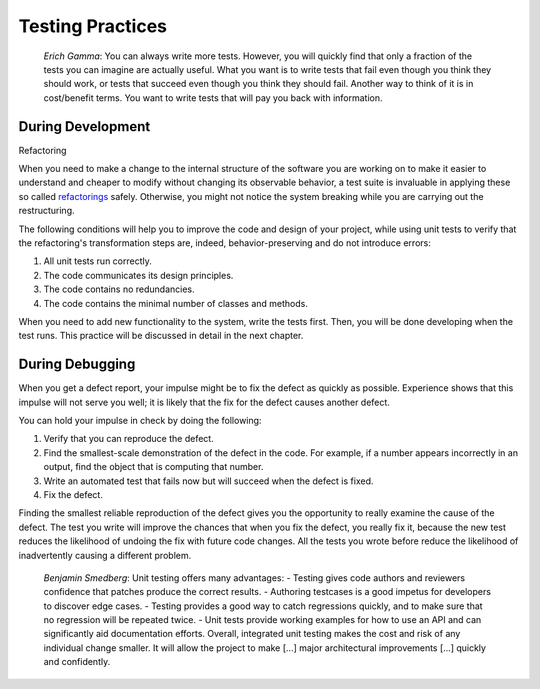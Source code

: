

.. _testing-practices:

=================
Testing Practices
=================

    *Erich Gamma*:
    You can always write more tests. However, you will quickly find that
    only a fraction of the tests you can imagine are actually useful. What
    you want is to write tests that fail even though you think they should
    work, or tests that succeed even though you think they should fail.
    Another way to think of it is in cost/benefit terms. You want to write
    tests that will pay you back with information.

.. _testing-practices.during-development:

During Development
##################

Refactoring

When you need to make a change to the internal structure of the software
you are working on to make it easier to understand and cheaper to modify
without changing its observable behavior, a test suite is invaluable in
applying these so called `refactorings <http://martinfowler.com/bliki/DefinitionOfRefactoring.html>`_
safely. Otherwise, you might not notice the system breaking while you
are carrying out the restructuring.

The following conditions will help you to improve the code and design
of your project, while using unit tests to verify that the refactoring's
transformation steps are, indeed, behavior-preserving and do not
introduce errors:

#. All unit tests run correctly.

#. The code communicates its design principles.

#. The code contains no redundancies.

#. The code contains the minimal number of classes and methods.

When you need to add new functionality to the system, write the tests
first. Then, you will be done developing when the test runs. This
practice will be discussed in detail in the next chapter.

.. _testing-practices.during-debugging:

During Debugging
################

When you get a defect report, your impulse might be to fix the defect as
quickly as possible. Experience shows that this impulse will not serve
you well; it is likely that the fix for the defect causes another
defect.

You can hold your impulse in check by doing the following:

#. Verify that you can reproduce the defect.

#. Find the smallest-scale demonstration of the defect in the code.
   For example, if a number appears incorrectly in an output, find the
   object that is computing that number.

#. Write an automated test that fails now but will succeed when the
   defect is fixed.

#. Fix the defect.

Finding the smallest reliable reproduction of the defect gives you the
opportunity to really examine the cause of the defect. The test you
write will improve the chances that when you fix the defect, you really
fix it, because the new test reduces the likelihood of undoing the fix
with future code changes. All the tests you wrote before reduce the
likelihood of inadvertently causing a different problem.

    *Benjamin Smedberg*:
    Unit testing offers many advantages:
    - Testing gives code authors and reviewers confidence that patches produce the correct results.
    - Authoring testcases is a good impetus for developers to discover edge cases.
    - Testing provides a good way to catch regressions quickly, and to make sure that no regression will be repeated twice.
    - Unit tests provide working examples for how to use an API and can significantly aid documentation efforts.
    Overall, integrated unit testing makes the cost and risk of any
    individual change smaller. It will allow the project to make \[...]
    major architectural improvements \[...] quickly and confidently.

